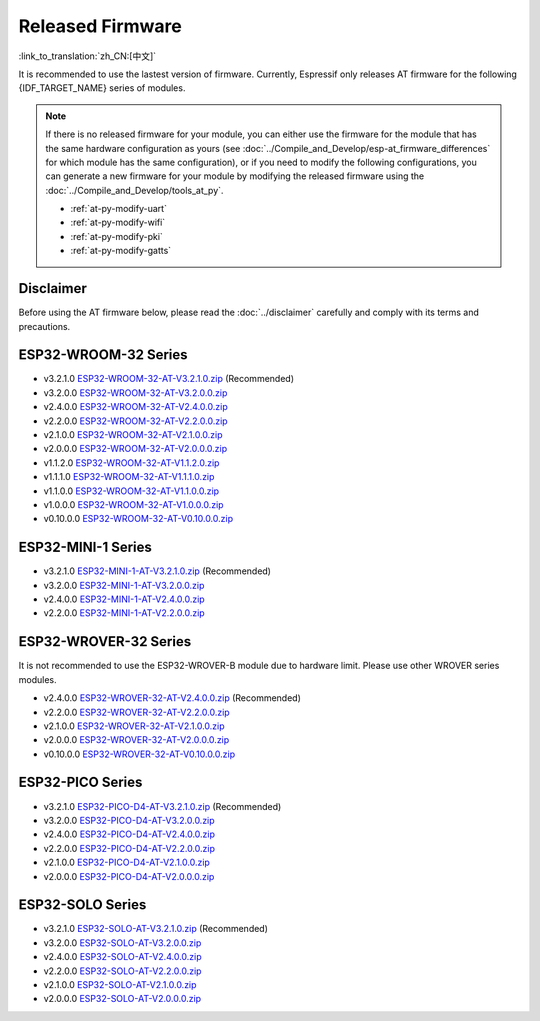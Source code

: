 Released Firmware
=================

:link_to_translation:`zh_CN:[中文]`

It is recommended to use the lastest version of firmware. Currently, Espressif only releases AT firmware for the following {IDF_TARGET_NAME} series of modules. 

.. note::
  If there is no released firmware for your module, you can either use the firmware for the module that has the same hardware configuration as yours (see :doc:`../Compile_and_Develop/esp-at_firmware_differences` for which module has the same configuration), or if you need to modify the following configurations, you can generate a new firmware for your module by modifying the released firmware using the :doc:`../Compile_and_Develop/tools_at_py`.

  * :ref:`at-py-modify-uart`
  * :ref:`at-py-modify-wifi`
  * :ref:`at-py-modify-pki`
  * :ref:`at-py-modify-gatts`

Disclaimer
^^^^^^^^^^

Before using the AT firmware below, please read the :doc:`../disclaimer` carefully and comply with its terms and precautions.

ESP32-WROOM-32 Series
^^^^^^^^^^^^^^^^^^^^^^

- v3.2.1.0 `ESP32-WROOM-32-AT-V3.2.1.0.zip <https://dl.espressif.com/esp-at/firmwares/esp32/ESP32-WROOM-32/ESP32-WROOM-32-AT-V3.2.1.0.zip>`__ (Recommended)
- v3.2.0.0 `ESP32-WROOM-32-AT-V3.2.0.0.zip <https://dl.espressif.com/esp-at/firmwares/esp32/ESP32-WROOM-32/ESP32-WROOM-32-AT-V3.2.0.0.zip>`__
- v2.4.0.0 `ESP32-WROOM-32-AT-V2.4.0.0.zip <https://dl.espressif.com/esp-at/firmwares/esp32/ESP32-WROOM-32/ESP32-WROOM-32-AT-V2.4.0.0.zip>`__
- v2.2.0.0 `ESP32-WROOM-32-AT-V2.2.0.0.zip <https://dl.espressif.com/esp-at/firmwares/esp32/ESP32-WROOM-32/ESP32-WROOM-32-AT-V2.2.0.0.zip>`__
- v2.1.0.0 `ESP32-WROOM-32-AT-V2.1.0.0.zip <https://dl.espressif.com/esp-at/firmwares/esp32/ESP32-WROOM-32/ESP32-WROOM-32-AT-V2.1.0.0.zip>`__
- v2.0.0.0 `ESP32-WROOM-32-AT-V2.0.0.0.zip <https://dl.espressif.com/esp-at/firmwares/esp32/ESP32-WROOM-32/ESP32-WROOM-32-AT-V2.0.0.0.zip>`__
- v1.1.2.0 `ESP32-WROOM-32-AT-V1.1.2.0.zip <https://dl.espressif.com/esp-at/firmwares/esp32/ESP32-WROOM-32/ESP32-WROOM-32-AT-V1.1.2.0.zip>`__
- v1.1.1.0 `ESP32-WROOM-32-AT-V1.1.1.0.zip <https://dl.espressif.com/esp-at/firmwares/esp32/ESP32-WROOM-32/ESP32-WROOM-32-AT-V1.1.1.0.zip>`__
- v1.1.0.0 `ESP32-WROOM-32-AT-V1.1.0.0.zip <https://dl.espressif.com/esp-at/firmwares/esp32/ESP32-WROOM-32/ESP32-WROOM-32-AT-V1.1.0.0.zip>`__
- v1.0.0.0 `ESP32-WROOM-32-AT-V1.0.0.0.zip <https://dl.espressif.com/esp-at/firmwares/esp32/ESP32-WROOM-32/ESP32-WROOM-32-AT-V1.0.0.0.zip>`__
- v0.10.0.0 `ESP32-WROOM-32-AT-V0.10.0.0.zip <https://dl.espressif.com/esp-at/firmwares/esp32/ESP32-WROOM-32/ESP32-WROOM-32-AT-V0.10.0.0.zip>`__

ESP32-MINI-1 Series
^^^^^^^^^^^^^^^^^^^

- v3.2.1.0 `ESP32-MINI-1-AT-V3.2.1.0.zip <https://dl.espressif.com/esp-at/firmwares/esp32/ESP32-MINI-1/ESP32-MINI-1-AT-V3.2.1.0.zip>`__ (Recommended)
- v3.2.0.0 `ESP32-MINI-1-AT-V3.2.0.0.zip <https://dl.espressif.com/esp-at/firmwares/esp32/ESP32-MINI-1/ESP32-MINI-1-AT-V3.2.0.0.zip>`__
- v2.4.0.0 `ESP32-MINI-1-AT-V2.4.0.0.zip <https://dl.espressif.com/esp-at/firmwares/esp32/ESP32-MINI-1/ESP32-MINI-1-AT-V2.4.0.0.zip>`__
- v2.2.0.0 `ESP32-MINI-1-AT-V2.2.0.0.zip <https://dl.espressif.com/esp-at/firmwares/esp32/ESP32-MINI-1/ESP32-MINI-1-AT-V2.2.0.0.zip>`__

.. _firmware-esp32-wrover-32-series:

ESP32-WROVER-32 Series
^^^^^^^^^^^^^^^^^^^^^^

It is not recommended to use the ESP32-WROVER-B module due to hardware limit. Please use other WROVER series modules.

- v2.4.0.0 `ESP32-WROVER-32-AT-V2.4.0.0.zip <https://dl.espressif.com/esp-at/firmwares/esp32/ESP32-WROVER-32/ESP32-WROVER-32-AT-V2.4.0.0.zip>`__ (Recommended)
- v2.2.0.0 `ESP32-WROVER-32-AT-V2.2.0.0.zip <https://dl.espressif.com/esp-at/firmwares/esp32/ESP32-WROVER-32/ESP32-WROVER-32-AT-V2.2.0.0.zip>`__
- v2.1.0.0 `ESP32-WROVER-32-AT-V2.1.0.0.zip <https://dl.espressif.com/esp-at/firmwares/esp32/ESP32-WROVER-32/ESP32-WROVER-32-AT-V2.1.0.0.zip>`__
- v2.0.0.0 `ESP32-WROVER-32-AT-V2.0.0.0.zip <https://dl.espressif.com/esp-at/firmwares/esp32/ESP32-WROVER-32/ESP32-WROVER-32-AT-V2.0.0.0.zip>`__
- v0.10.0.0 `ESP32-WROVER-32-AT-V0.10.0.0.zip <https://dl.espressif.com/esp-at/firmwares/esp32/ESP32-WROVER-32/ESP32-WROVER-32-AT-V0.10.0.0.zip>`__

ESP32-PICO Series
^^^^^^^^^^^^^^^^^

- v3.2.1.0 `ESP32-PICO-D4-AT-V3.2.1.0.zip <https://dl.espressif.com/esp-at/firmwares/esp32/ESP32-PICO-D4/ESP32-PICO-D4-AT-V3.2.1.0.zip>`__ (Recommended)
- v3.2.0.0 `ESP32-PICO-D4-AT-V3.2.0.0.zip <https://dl.espressif.com/esp-at/firmwares/esp32/ESP32-PICO-D4/ESP32-PICO-D4-AT-V3.2.0.0.zip>`__
- v2.4.0.0 `ESP32-PICO-D4-AT-V2.4.0.0.zip <https://dl.espressif.com/esp-at/firmwares/esp32/ESP32-PICO-D4/ESP32-PICO-D4-AT-V2.4.0.0.zip>`__
- v2.2.0.0 `ESP32-PICO-D4-AT-V2.2.0.0.zip <https://dl.espressif.com/esp-at/firmwares/esp32/ESP32-PICO-D4/ESP32-PICO-D4-AT-V2.2.0.0.zip>`__
- v2.1.0.0 `ESP32-PICO-D4-AT-V2.1.0.0.zip <https://dl.espressif.com/esp-at/firmwares/esp32/ESP32-PICO-D4/ESP32-PICO-D4-AT-V2.1.0.0.zip>`__
- v2.0.0.0 `ESP32-PICO-D4-AT-V2.0.0.0.zip <https://dl.espressif.com/esp-at/firmwares/esp32/ESP32-PICO-D4/ESP32-PICO-D4-AT-V2.0.0.0.zip>`__

ESP32-SOLO Series
^^^^^^^^^^^^^^^^^

- v3.2.1.0 `ESP32-SOLO-AT-V3.2.1.0.zip <https://dl.espressif.com/esp-at/firmwares/esp32/ESP32-SOLO/ESP32-SOLO-AT-V3.2.1.0.zip>`__ (Recommended)
- v3.2.0.0 `ESP32-SOLO-AT-V3.2.0.0.zip <https://dl.espressif.com/esp-at/firmwares/esp32/ESP32-SOLO/ESP32-SOLO-AT-V3.2.0.0.zip>`__
- v2.4.0.0 `ESP32-SOLO-AT-V2.4.0.0.zip <https://dl.espressif.com/esp-at/firmwares/esp32/ESP32-SOLO/ESP32-SOLO-AT-V2.4.0.0.zip>`__
- v2.2.0.0 `ESP32-SOLO-AT-V2.2.0.0.zip <https://dl.espressif.com/esp-at/firmwares/esp32/ESP32-SOLO/ESP32-SOLO-AT-V2.2.0.0.zip>`__
- v2.1.0.0 `ESP32-SOLO-AT-V2.1.0.0.zip <https://dl.espressif.com/esp-at/firmwares/esp32/ESP32-SOLO/ESP32-SOLO-AT-V2.1.0.0.zip>`__
- v2.0.0.0 `ESP32-SOLO-AT-V2.0.0.0.zip <https://dl.espressif.com/esp-at/firmwares/esp32/ESP32-SOLO/ESP32-SOLO-AT-V2.0.0.0.zip>`__
